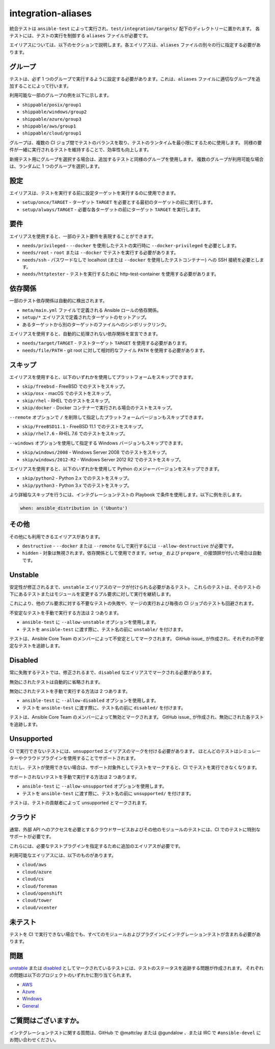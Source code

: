 integration-aliases
===================

統合テストは ``ansible-test`` によって実行され、``test/integration/targets/`` 配下のディレクトリーに置かれます。
各テストには、テストの実行を制御する ``aliases`` ファイルが必要です。

エイリアスについては、以下のセクションで説明します。各エイリアスは、``aliases`` ファイルの別々の行に指定する必要があります。

グループ
------

テストは、必ず 1 つのグループで実行するように設定する必要があります。これは、``aliases`` ファイルに適切なグループを追加することによって行います。

利用可能な一部のグループの例を以下に示します。

- ``shippable/posix/group1``
- ``shippable/windows/group2``
- ``shippable/azure/group3``
- ``shippable/aws/group1``
- ``shippable/cloud/group1``

グループは、複数の CI ジョブ間でテストのバランスを取り、テストのランタイムを最小限にするために使用します。
同様の要件が一緒に実行されるテストを維持することで、効率性も向上します。

新規テスト用にグループを選択する場合は、追加するテストと同様のグループを使用します。
複数のグループが利用可能な場合は、ランダムに 1 つのグループを選択します。

設定
-----

エイリアスは、テストを実行する前に設定ターゲットを実行するのに使用できます。

- ``setup/once/TARGET`` - ターゲット ``TARGET`` を必要とする最初のターゲットの前に実行します。
- ``setup/always/TARGET`` - 必要な各ターゲットの前にターゲット ``TARGET`` を実行します。

要件
------------

エイリアスを使用すると、一部のテスト要件を表現することができます。

- ``needs/privileged`` - ``--docker`` を使用したテストの実行時に ``--docker-privileged`` を必要とします。
- ``needs/root`` - ``root`` または ``--docker`` でテストを実行する必要があります。
- ``needs/ssh`` - パスワードなしで localhost (または ``--docker`` を使用したテストコンテナー) への SSH 接続を必要とします。
- ``needs/httptester`` - テストを実行するために http-test-container を使用する必要があります。

依存関係
------------

一部のテスト依存関係は自動的に検出されます。

- ``meta/main.yml`` ファイルで定義される Ansible ロールの依存関係。
- ``setup/*`` エイリアスで定義されたターゲットのセットアップ。
- あるターゲットから別のターゲットのファイルへのシンボリックリンク。

エイリアスを使用すると、自動的に処理されない依存関係を宣言できます。

- ``needs/target/TARGET`` - テストターゲット ``TARGET`` を使用する必要があります。
- ``needs/file/PATH`` - git root に対して相対的なファイル ``PATH`` を使用する必要があります。

スキップ
--------

エイリアスを使用すると、以下のいずれかを使用してプラットフォームをスキップできます。

- ``skip/freebsd`` - FreeBSD でのテストをスキップ。
- ``skip/osx`` - macOS でのテストをスキップ。
- ``skip/rhel`` - RHEL でのテストをスキップ。
- ``skip/docker`` - Docker コンテナーで実行される場合のテストをスキップ。

``--remote`` オプションで ``/`` を削除して指定したプラットフォームバージョンもスキップできます。

- ``skip/FreeBSD11.1`` - FreeBSD 11.1 でのテストをスキップ。
- ``skip/rhel7.6`` - RHEL 7.6 でのテストをスキップ。

``--windows`` オプションを使用して指定する Windows バージョンもスキップできます。

- ``skip/windows/2008`` - Windows Server 2008 でのテストをスキップ。
- ``skip/windows/2012-R2`` - Windows Server 2012 R2 でのテストをスキップ。

エイリアスを使用すると、以下のいずれかを使用して Python のメジャーバージョンをスキップできます。

- ``skip/python2`` - Python 2.x でのテストをスキップ。
- ``skip/python3`` - Python 3.x でのテストをスキップ。

より詳細なスキップを行うには、インテグレーションテストの Playbook で条件を使用します。以下に例を示します。

.. code-block:: yaml

   when: ansible_distribution in ('Ubuntu')


その他
-------------

その他にも利用できるエイリアスがあります。

- ``destructive`` - ``--docker`` または ``--remote`` なしで実行するには ``--allow-destructive`` が必要です。
- ``hidden`` - 対象は無視されます。依存関係として使用できます。``setup_`` および ``prepare_`` の接頭辞が付いた場合は自動です。

Unstable
--------

安定性が修正されるまで、``unstable`` エイリアスのマークが付けられる必要があるテスト。
これらのテストは、そのテストの下にあるテストまたはモジュールを変更するプル要求に対して実行を継続します。

これにより、他のプル要求に対する不要なテストの失敗や、マージの実行および毎夜の CI ジョブのテストも回避されます。

不安定なテストを手動で実行する方法は 2 つあります。

- ``ansible-test`` に ``--allow-unstable`` オプションを使用します。
- テストを ``ansible-test`` に渡す際に、テスト名の前に ``unstable/`` を付けます。

テストは、Ansible Core Team のメンバーによって不安定としてマークされます。
GitHub issue_ が作成され、それぞれの不安定なテストを追跡します。

Disabled
--------

常に失敗するテストでは、修正されるまで、``disabled`` なエイリアスでマークされる必要があります。

無効にされたテストは自動的に省略されます。

無効にされたテストを手動で実行する方法は 2 つあります。

- ``ansible-test`` に ``--allow-disabled`` オプションを使用します。
- テストを ``ansible-test`` に渡す際に、テスト名の前に ``disabled/`` を付けます。

テストは、Ansible Core Team のメンバーによって無効とマークされます。
GitHub issue_ が作成され、無効にされた各テストを追跡します。

Unsupported
-----------

CI で実行できないテストには、``unsupported`` エイリアスのマークを付ける必要があります。
ほとんどのテストはシミュレーターやクラウドプラグインを使用することでサポートされます。

ただし、テストが使用できない場合は、サポート対象外としてテストをマークすると、CI でテストを実行できなくなります。

サポートされないテストを手動で実行する方法は 2 つあります。

* ``ansible-test`` に ``--allow-unsupported`` オプションを使用します。
* テストを ``ansible-test`` に渡す際に、テスト名の前に ``unsupported/`` を付けます。

テストは、テストの貢献者によって unsupported とマークされます。

クラウド
-----

通常、外部 API へのアクセスを必要とするクラウドサービスおよびその他のモジュールのテストには、CI でのテストに特別なサポートが必要です。

これらには、必要なテストプラグインを指定するために追加のエイリアスが必要です。

利用可能なエイリアスには、以下のものがあります。

- ``cloud/aws``
- ``cloud/azure``
- ``cloud/cs``
- ``cloud/foreman``
- ``cloud/openshift``
- ``cloud/tower``
- ``cloud/vcenter``

未テスト
--------

テストを CI で実行できない場合でも、すべてのモジュールおよびプラグインにインテグレーションテストが含まれる必要があります。

問題
------

unstable_ または disabled_ としてマークされているテストには、テストのステータスを追跡する問題が作成されます。
それぞれの問題は以下のプロジェクトのいずれかに割り当てられます。

- `AWS <https://github.com/ansible/ansible/projects/21>`_
- `Azure <https://github.com/ansible/ansible/projects/22>`_
- `Windows <https://github.com/ansible/ansible/projects/23>`_
- `General <https://github.com/ansible/ansible/projects/25>`_

ご質問はございますか。
---------

インテグレーションテストに関する質問は、GitHub で @mattclay または @gundalow 、または IRC で ``#ansible-devel`` にお問い合わせください。
